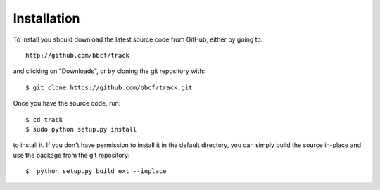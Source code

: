 ############
Installation
############

To install you should download the latest source code from GitHub, either by going to::

    http://github.com/bbcf/track

and clicking on "Downloads", or by cloning the git repository with::

    $ git clone https://github.com/bbcf/track.git

Once you have the source code, run::

    $ cd track
    $ sudo python setup.py install

to install it. If you don't have permission to install it in the default directory, you can simply build the source in-place and use the package from the git repository::

    $  python setup.py build_ext --inplace
